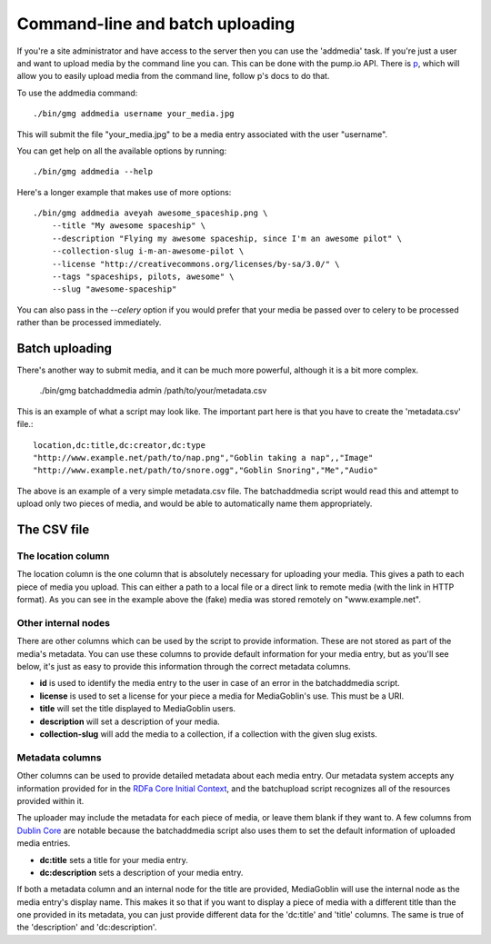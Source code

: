 .. MediaGoblin Documentation

   Written in 2011, 2012 by MediaGoblin contributors

   To the extent possible under law, the author(s) have dedicated all
   copyright and related and neighboring rights to this software to
   the public domain worldwide. This software is distributed without
   any warranty.

   You should have received a copy of the CC0 Public Domain
   Dedication along with this software. If not, see
   <http://creativecommons.org/publicdomain/zero/1.0/>.

================================
Command-line and batch uploading
================================

If you're a site administrator and have access to the server then you
can use the 'addmedia' task. If you're just a user and want to upload
media by the command line you can. This can be done with the pump.io
API. There is `p <https://github.com/xray7224/p/>`_, which will allow you
to easily upload media from the command line, follow p's docs to do that.

To use the addmedia command::

  ./bin/gmg addmedia username your_media.jpg

This will submit the file "your_media.jpg" to be a media entry
associated with the user "username".

You can get help on all the available options by running::

  ./bin/gmg addmedia --help

Here's a longer example that makes use of more options::

  ./bin/gmg addmedia aveyah awesome_spaceship.png \
      --title "My awesome spaceship" \
      --description "Flying my awesome spaceship, since I'm an awesome pilot" \
      --collection-slug i-m-an-awesome-pilot \
      --license "http://creativecommons.org/licenses/by-sa/3.0/" \
      --tags "spaceships, pilots, awesome" \
      --slug "awesome-spaceship"

You can also pass in the `--celery` option if you would prefer that
your media be passed over to celery to be processed rather than be
processed immediately.

Batch uploading
===============

There's another way to submit media, and it can be much more powerful, although
it is a bit more complex.

  ./bin/gmg batchaddmedia admin /path/to/your/metadata.csv

This is an example of what a script may look like. The important part here is
that you have to create the 'metadata.csv' file.::

  location,dc:title,dc:creator,dc:type
  "http://www.example.net/path/to/nap.png","Goblin taking a nap",,"Image"
  "http://www.example.net/path/to/snore.ogg","Goblin Snoring","Me","Audio"

The above is an example of a very simple metadata.csv file. The batchaddmedia
script would read this and attempt to upload only two pieces of media, and would
be able to automatically name them appropriately.

The CSV file
============
The location column
-------------------
The location column is the one column that is absolutely necessary for
uploading your media. This gives a path to each piece of media you upload. This
can either a path to a local file or a direct link to remote media (with the
link in HTTP format). As you can see in the example above the (fake) media was
stored remotely on "www.example.net".

Other internal nodes
--------------------
There are other columns which can be used by the script to provide information.
These are not stored as part of the media's metadata. You can use these columns to
provide default information for your media entry, but as you'll see below, it's
just as easy to provide this information through the correct metadata columns.

- **id** is used to identify the media entry to the user in case of an error in the batchaddmedia script.
- **license** is used to set a license for your piece a media for MediaGoblin's use. This must be a URI.
- **title** will set the title displayed to MediaGoblin users.
- **description** will set a description of your media.
- **collection-slug** will add the media to a collection, if a collection with the given slug exists.

Metadata columns
----------------
Other columns can be used to provide detailed metadata about each media entry.
Our metadata system accepts any information provided for in the
`RDFa Core Initial Context`_, and the batchupload script recognizes all of the
resources provided within it.

.. _RDFa Core Initial Context: http://www.w3.org/2011/rdfa-context/rdfa-1.1

The uploader may include the metadata for each piece of media, or
leave them blank if they want to. A few columns from `Dublin Core`_ are
notable because the batchaddmedia script also uses them to set the default
information of uploaded media entries.

.. _Dublin Core: http://wiki.dublincore.org/index.php/User_Guide

- **dc:title** sets a title for your media entry.
- **dc:description** sets a description of your media entry.

If both a metadata column and an internal node for the title are provided, MediaGoblin
will use the internal node as the media entry's display name. This makes it so
that if you want to display a piece of media with a different title
than the one provided in its metadata, you can just provide different data for
the 'dc:title' and 'title' columns. The same is true of the 'description' and
'dc:description'.
